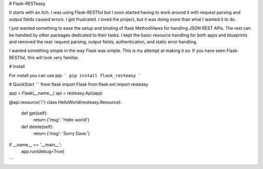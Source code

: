 # Flask-RESTeasy

It starts with an itch.  I was using Flask-RESTful but I soon started
having to work around it with request parsing and output fields caused
errors.  I got frustrated.  I loved the project, but it was doing more
than what I wanted it to do.

I just wanted something to ease the setup and binding of flask MethodViews
for handling JSON REST APIs.  The rest can be handled by other packages
dedicated to their tasks.  I kept the basic resource handling for both
apps and blueprints and removed the rest: request parsing, output fields,
authentication, and static error handling.

I wanted something simple in the way Flask was simple.  This is my
attempt at making it so.  If you have seen Flask-RESTful, this will
look very familiar.

# Install

For install you can use pip:
```
pip install flask_resteasy
```

# QuickStart
```
from flask import Flask
from flask.ext import resteasy

app = Flask(__name__)
api = resteasy.Api(app)

@api.resource('/')
class HelloWorld(resteasy.Resource):
    def get(self):
        return {'msg': 'Hello world'}

    def delete(self):
        return {'msg': 'Sorry Dave.'}

if __name__ == '__main__':
    app.run(debug=True)
```


